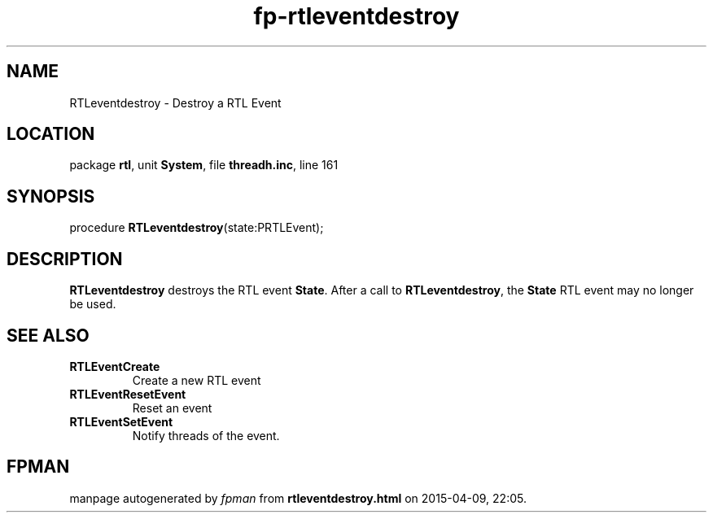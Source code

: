 .\" file autogenerated by fpman
.TH "fp-rtleventdestroy" 3 "2014-03-14" "fpman" "Free Pascal Programmer's Manual"
.SH NAME
RTLeventdestroy - Destroy a RTL Event
.SH LOCATION
package \fBrtl\fR, unit \fBSystem\fR, file \fBthreadh.inc\fR, line 161
.SH SYNOPSIS
procedure \fBRTLeventdestroy\fR(state:PRTLEvent);
.SH DESCRIPTION
\fBRTLeventdestroy\fR destroys the RTL event \fBState\fR. After a call to \fBRTLeventdestroy\fR, the \fBState\fR RTL event may no longer be used.


.SH SEE ALSO
.TP
.B RTLEventCreate
Create a new RTL event
.TP
.B RTLEventResetEvent
Reset an event
.TP
.B RTLEventSetEvent
Notify threads of the event.

.SH FPMAN
manpage autogenerated by \fIfpman\fR from \fBrtleventdestroy.html\fR on 2015-04-09, 22:05.

